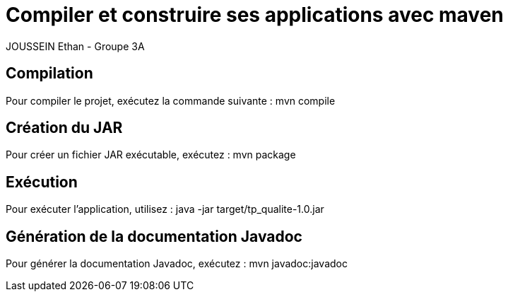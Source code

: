 = Compiler et construire ses applications avec maven

JOUSSEIN Ethan - Groupe 3A

== Compilation
Pour compiler le projet, exécutez la commande suivante :
mvn compile

== Création du JAR
Pour créer un fichier JAR exécutable, exécutez :
mvn package

== Exécution
Pour exécuter l'application, utilisez :
java -jar target/tp_qualite-1.0.jar

== Génération de la documentation Javadoc
Pour générer la documentation Javadoc, exécutez :
mvn javadoc:javadoc
